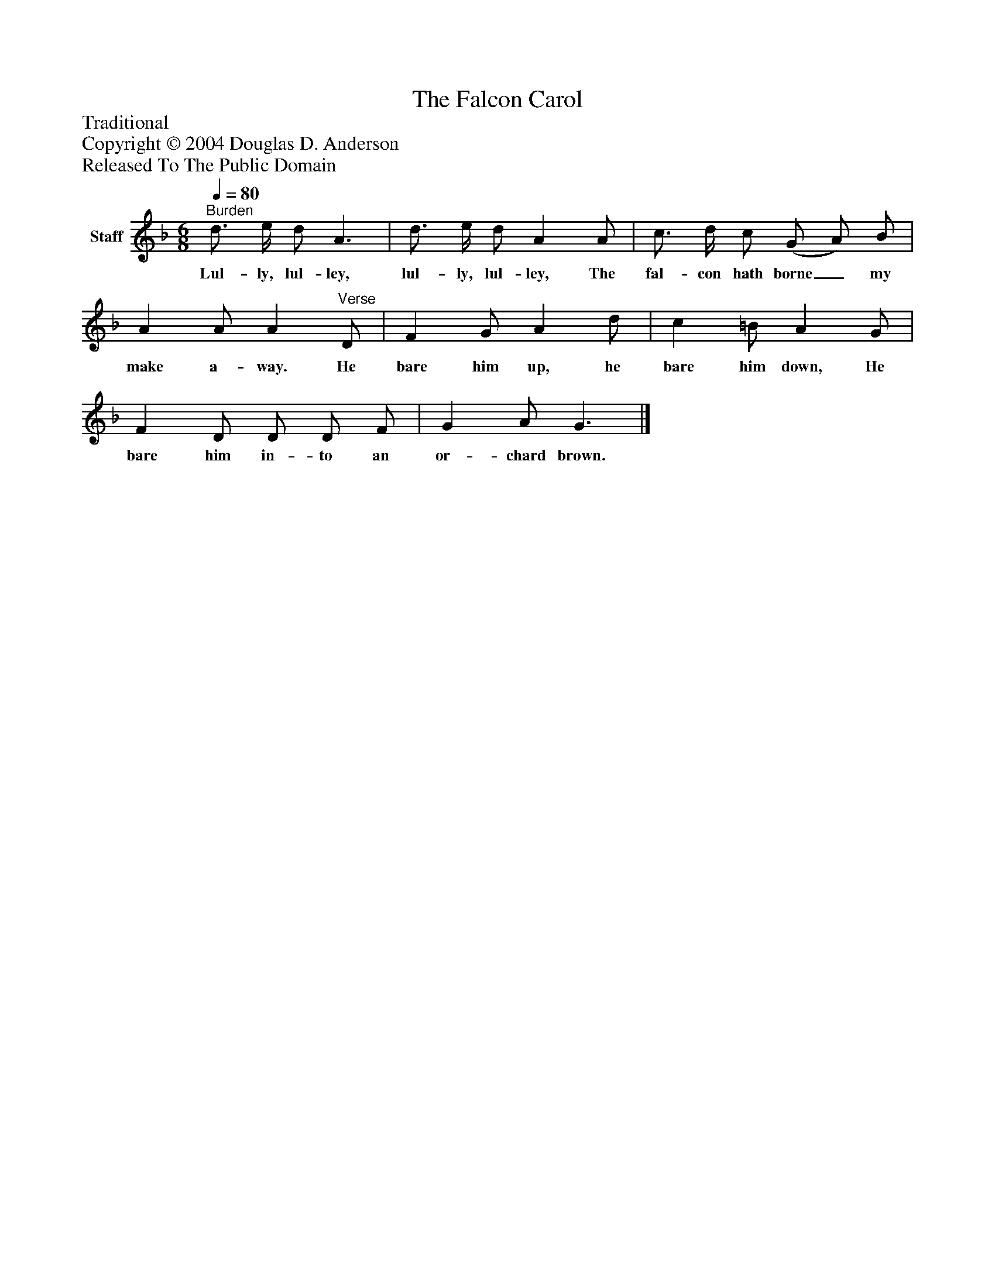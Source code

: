 %%abc-creator mxml2abc 1.4
%%abc-version 2.0
%%continueall true
%%titletrim true
%%titleformat A-1 T C1, Z-1, S-1
X: 0
T: The Falcon Carol
Z: Traditional
Z: Copyright © 2004 Douglas D. Anderson
Z: Released To The Public Domain
L: 1/4
M: 6/8
Q: 1/4=80
V: P1 name="Staff"
%%MIDI program 1 19
K: F
[V: P1] "^Burden" d3/4 e/4 d/ A3/ | d3/4 e/4 d/ A A/ | c3/4 d/4 c/ (G/ A/) B/ | A A/ A"^Verse" D/ | F G/ A d/ | c =B/ A G/ | F D/ D/ D/ F/ | G A/ G3/|]
w: Lul- ly, lul- ley, lul- ly, lul- ley, The fal- con hath borne_ my make a- way. He bare him up, he bare him down, He bare him in- to an or- chard brown.

